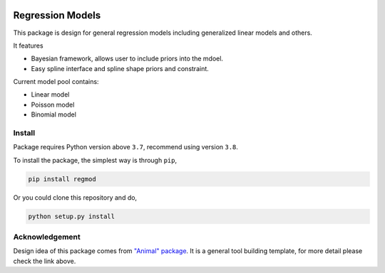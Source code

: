 .. image:: https://github.com/zhengp0/regmod/workflows/python-build/badge.svg
    :target: https://github.com/zhengp0/regmod/actions

.. image:: https://badge.fury.io/py/regmod.svg
    :target: https://badge.fury.io/py/regmod

Regression Models
=================

This package is design for general regression models including
generalized linear models and others.

It features

* Bayesian framework, allows user to include priors into the mdoel.
* Easy spline interface and spline shape priors and constraint.

Current model pool contains:

* Linear model
* Poisson model
* Binomial model

Install
-------
Package requires Python version above ``3.7``, recommend using version ``3.8``.

To install the package, the simplest way is through ``pip``,

.. code-block:: bash

    pip install regmod

Or you could clone this repository and do,

.. code-block:: bash

    python setup.py install

Acknowledgement
---------------
Design idea of this package comes from
`"Animal" package <https://github.com/ihmeuw-msca/anml>`_.
It is a general tool building template, for more detail please check the link above.

